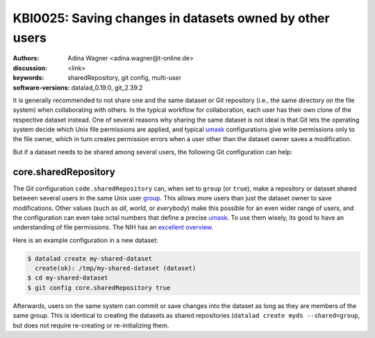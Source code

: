 .. index::
   single: shared repository; multi-user

KBI0025:  Saving changes in datasets owned by other users
=========================================================

:authors: Adina Wagner <adina.wagner@t-online.de>
:discussion: <link>
:keywords: sharedRepository, git config, multi-user
:software-versions: datalad_0.19.0, git_2.39.2

It is generally recommended to not share one and the same dataset or Git
repository (i.e., the same directory on the file system) when collaborating with others.
In the typical workflow for collaboration, each user has their own clone of the
respective dataset instead.
One of several reasons why sharing the same dataset is not ideal is that
Git lets the operating system decide which Unix file permissions are applied,
and typical `umask`_ configurations give write permissions only to the file
owner, which in turn creates permission errors when a user other than the
dataset owner saves a modification.

But if a dataset needs to be shared among several users, the following Git
configuration can help:

.. _umask: https://en.wikipedia.org/wiki/Umask

core.sharedRepository
---------------------

The Git configuration ``code.sharedRepository`` can, when set to ``group`` (or
``true``), make a repository or dataset shared between several users in the
same Unix user `group`_.
This allows more users than just the dataset owner to save modifications.
Other values (such as `all`, `world`, or `everybody`) make this possible for an
even wider range of users, and the configuration can even take octal numbers that
define a precise `umask`_.
To use them wisely, its good to have an understanding of file permissions.
The NIH has an `excellent overview`_.

Here is an example configuration in a new dataset:

.. code-block:: console

   $ datalad create my-shared-dataset
     create(ok): /tmp/my-shared-dataset (dataset)
   $ cd my-shared-dataset
   $ git config core.sharedRepository true

Afterwards, users on the same system can commit or save changes into the
dataset as long as they are members of the same group.
This is identical to creating the datasets as shared repositories (``datalad
create myds --shared=group``, but does not require re-creating or
re-initializing them.


.. _group: https://en.wikipedia.org/wiki/Group_identifier
.. _excellent overview: https://hpc.nih.gov/storage/permissions.html

